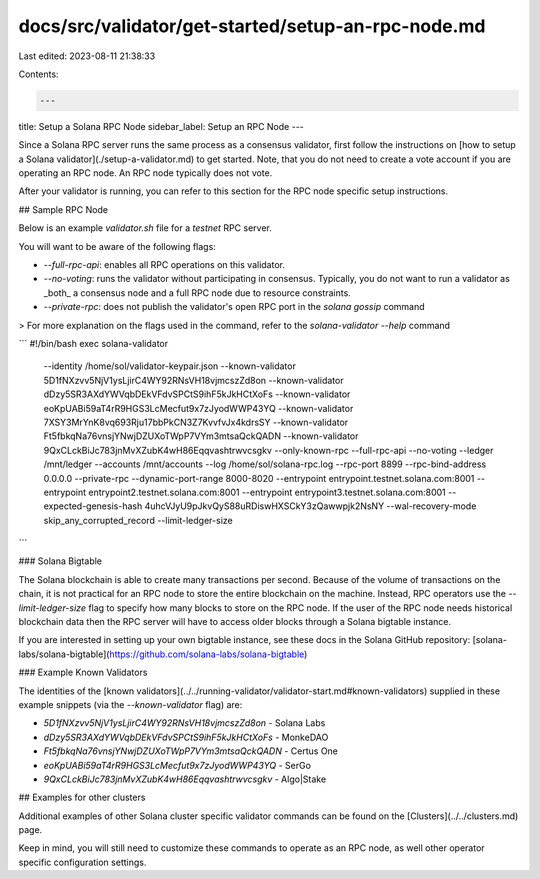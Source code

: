 docs/src/validator/get-started/setup-an-rpc-node.md
===================================================

Last edited: 2023-08-11 21:38:33

Contents:

.. code-block:: md

    ---
title: Setup a Solana RPC Node
sidebar_label: Setup an RPC Node
---

Since a Solana RPC server runs the same process as a consensus validator, first follow the instructions on [how to setup a Solana validator](./setup-a-validator.md) to get started. Note, that you do not need to create a vote account if you are operating an RPC node.  An RPC node typically does not vote.

After your validator is running, you can refer to this section for the RPC node specific setup instructions.

## Sample RPC Node

Below is an example `validator.sh` file for a `testnet` RPC server.

You will want to be aware of the following flags:

- `--full-rpc-api`: enables all RPC operations on this validator.
- `--no-voting`: runs the validator without participating in consensus. Typically, you do not want to run a validator as _both_ a consensus node and a full RPC node due to resource constraints.
- `--private-rpc`: does not publish the validator's open RPC port in the `solana gossip` command

> For more explanation on the flags used in the command, refer to the `solana-validator --help` command

```
#!/bin/bash
exec solana-validator \
    --identity /home/sol/validator-keypair.json \
    --known-validator 5D1fNXzvv5NjV1ysLjirC4WY92RNsVH18vjmcszZd8on \
    --known-validator dDzy5SR3AXdYWVqbDEkVFdvSPCtS9ihF5kJkHCtXoFs \
    --known-validator eoKpUABi59aT4rR9HGS3LcMecfut9x7zJyodWWP43YQ \
    --known-validator 7XSY3MrYnK8vq693Rju17bbPkCN3Z7KvvfvJx4kdrsSY \
    --known-validator Ft5fbkqNa76vnsjYNwjDZUXoTWpP7VYm3mtsaQckQADN \
    --known-validator 9QxCLckBiJc783jnMvXZubK4wH86Eqqvashtrwvcsgkv \
    --only-known-rpc \
    --full-rpc-api \
    --no-voting \
    --ledger /mnt/ledger \
    --accounts /mnt/accounts \
    --log /home/sol/solana-rpc.log \
    --rpc-port 8899 \
    --rpc-bind-address 0.0.0.0 \
    --private-rpc \
    --dynamic-port-range 8000-8020 \
    --entrypoint entrypoint.testnet.solana.com:8001 \
    --entrypoint entrypoint2.testnet.solana.com:8001 \
    --entrypoint entrypoint3.testnet.solana.com:8001 \
    --expected-genesis-hash 4uhcVJyU9pJkvQyS88uRDiswHXSCkY3zQawwpjk2NsNY \
    --wal-recovery-mode skip_any_corrupted_record \
    --limit-ledger-size
```

### Solana Bigtable

The Solana blockchain is able to create many transactions per second. Because of the volume of transactions on the chain, it is not practical for an RPC node to store the entire blockchain on the machine. Instead, RPC operators use the `--limit-ledger-size` flag to specify how many blocks to store on the RPC node. If the user of the RPC node needs historical blockchain data then the RPC server will have to access older blocks through a Solana bigtable instance.

If you are interested in setting up your own bigtable instance, see these docs in the Solana GitHub repository: [solana-labs/solana-bigtable](https://github.com/solana-labs/solana-bigtable)

### Example Known Validators

The identities of the [known validators](../../running-validator/validator-start.md#known-validators) supplied in these example snippets (via the `--known-validator` flag) are:

- `5D1fNXzvv5NjV1ysLjirC4WY92RNsVH18vjmcszZd8on` - Solana Labs
- `dDzy5SR3AXdYWVqbDEkVFdvSPCtS9ihF5kJkHCtXoFs` - MonkeDAO
- `Ft5fbkqNa76vnsjYNwjDZUXoTWpP7VYm3mtsaQckQADN` - Certus One
- `eoKpUABi59aT4rR9HGS3LcMecfut9x7zJyodWWP43YQ` - SerGo
- `9QxCLckBiJc783jnMvXZubK4wH86Eqqvashtrwvcsgkv` - Algo|Stake

## Examples for other clusters

Additional examples of other Solana cluster specific validator commands can be found on the [Clusters](../../clusters.md) page.

Keep in mind, you will still need to customize these commands to operate as an RPC node, as well other operator specific configuration settings.

